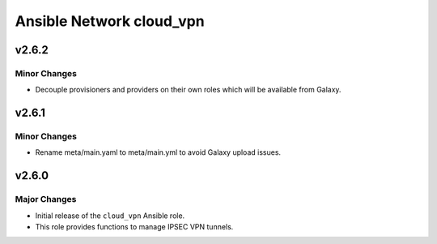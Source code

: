 =========================
Ansible Network cloud_vpn
=========================

v2.6.2
=======

Minor Changes
-------------

- Decouple provisioners and providers on their own roles which 
  will be available from Galaxy.

v2.6.1
=======

Minor Changes
-------------

- Rename meta/main.yaml to meta/main.yml to avoid Galaxy upload issues.

v2.6.0
======

Major Changes
-------------

- Initial release of the ``cloud_vpn`` Ansible role.

- This role provides functions to manage IPSEC VPN tunnels.

